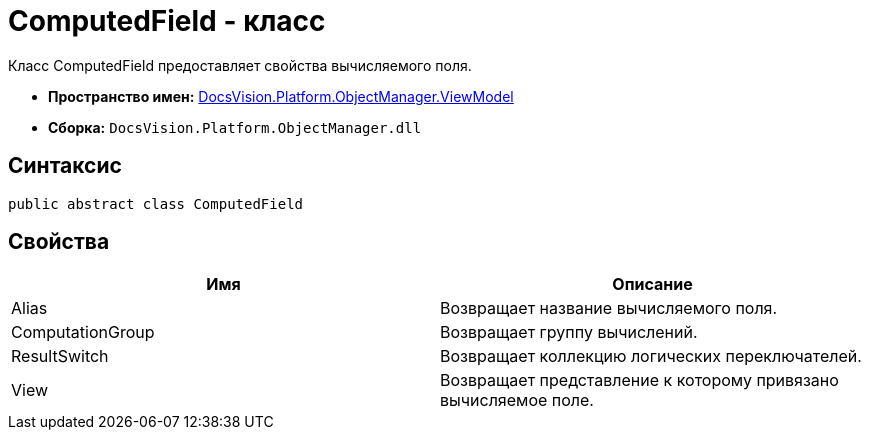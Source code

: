 = ComputedField - класс

Класс ComputedField предоставляет свойства вычисляемого поля.

* *Пространство имен:* xref:api/DocsVision/Platform/ObjectManager/ViewModel/ViewModel_NS.adoc[DocsVision.Platform.ObjectManager.ViewModel]
* *Сборка:* `DocsVision.Platform.ObjectManager.dll`

== Синтаксис

[source,csharp]
----
public abstract class ComputedField
----

== Свойства

[cols=",",options="header"]
|===
|Имя |Описание
|Alias |Возвращает название вычисляемого поля.
|ComputationGroup |Возвращает группу вычислений.
|ResultSwitch |Возвращает коллекцию логических переключателей.
|View |Возвращает представление к которому привязано вычисляемое поле.
|===
